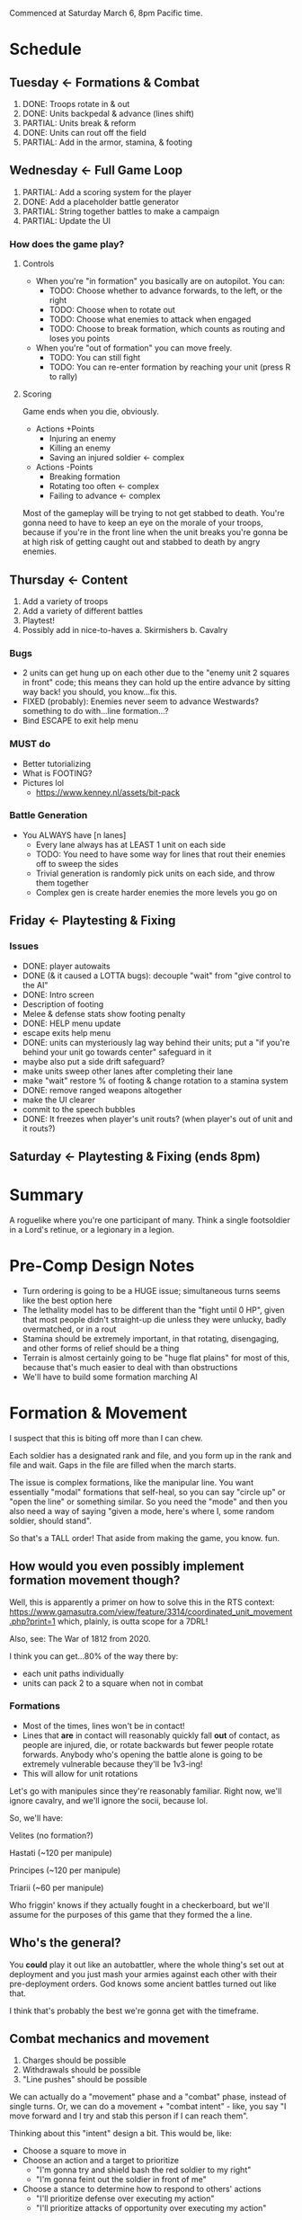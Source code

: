 Commenced at Saturday March 6, 8pm Pacific time.

* Schedule

** Tuesday <- Formations & Combat
1. DONE: Troops rotate in & out
2. DONE: Units backpedal & advance (lines shift)
3. PARTIAL: Units break & reform
4. DONE: Units can rout off the field
5. PARTIAL: Add in the armor, stamina, & footing

** Wednesday <- Full Game Loop
1. PARTIAL: Add a scoring system for the player
2. DONE: Add a placeholder battle generator
3. PARTIAL: String together battles to make a campaign
4. PARTIAL: Update the UI

*** How does the game *play*?

**** Controls

+ When you're "in formation" you basically are on autopilot. You can:
  - TODO: Choose whether to advance forwards, to the left, or the right
  - TODO: Choose when to rotate out
  - TODO: Choose what enemies to attack when engaged
  - TODO: Choose to break formation, which counts as routing and loses you points

+ When you're "out of formation" you can move freely.
  - TODO: You can still fight
  - TODO: You can re-enter formation by reaching your unit (press R to rally)

**** Scoring

Game ends when you die, obviously.

+ Actions +Points
  - Injuring an enemy
  - Killing an enemy
  - Saving an injured soldier <- complex

+ Actions -Points
  - Breaking formation
  - Rotating too often <- complex
  - Failing to advance <- complex

Most of the gameplay will be trying to not get stabbed to death. You're gonna
need to have to keep an eye on the morale of your troops, because if you're in
the front line when the unit breaks you're gonna be at high risk of getting
caught out and stabbed to death by angry enemies.

** Thursday <- Content
1. Add a variety of troops
2. Add a variety of different battles
3. Playtest!
4. Possibly add in nice-to-haves
  a. Skirmishers
  b. Cavalry

*** Bugs
+ 2 units can get hung up on each other due to the "enemy unit 2 squares in
  front" code; this means they can hold up the entire advance by sitting way
  back! you should, you know...fix this.
+ FIXED (probably): Enemies never seem to advance Westwards? something to do with...line formation...?
+ Bind ESCAPE to exit help menu

*** MUST do

+ Better tutorializing
+ What is FOOTING?
+ Pictures lol
  - https://www.kenney.nl/assets/bit-pack

*** Battle Generation

+ You ALWAYS have [n lanes]
  - Every lane always has at LEAST 1 unit on each side
  - TODO: You need to have some way for lines that rout their enemies off to sweep the sides
  - Trivial generation is randomly pick units on each side, and throw them together
  - Complex gen is create harder enemies the more levels you go on

** Friday <- Playtesting & Fixing
*** Issues
+ DONE: player autowaits
+ DONE (& it caused a LOTTA bugs): decouple "wait" from "give control to the AI"
+ DONE: Intro screen
+ Description of footing
+ Melee & defense stats show footing penalty
+ DONE: HELP menu update
+ escape exits help menu
+ DONE: units can mysteriously lag way behind their units; put a "if you're
  behind your unit go towards center" safeguard in it
+ maybe also put a side drift safeguard?
+ make units sweep other lanes after completing their lane
+ make "wait" restore % of footing & change rotation to a stamina system
+ DONE: remove ranged weapons altogether
+ make the UI clearer
+ commit to the speech bubbles
+ DONE: It freezes when player's unit routs? (when player's out of unit and it routs?)

** Saturday <- Playtesting & Fixing (ends 8pm)

* Summary

A roguelike where you're one participant of many. Think a single footsoldier in
a Lord's retinue, or a legionary in a legion.

* Pre-Comp Design Notes

+ Turn ordering is going to be a HUGE issue; simultaneous turns seems like the
  best option here
+ The lethality model has to be different than the "fight until 0 HP", given
  that most people didn't straight-up die unless they were unlucky, badly
  overmatched, or in a rout
+ Stamina should be extremely important, in that rotating, disengaging, and
  other forms of relief should be a thing
+ Terrain is almost certainly going to be "huge flat plains" for most of this,
  because that's much easier to deal with than obstructions
+ We'll have to build some formation marching AI

* Formation & Movement

I suspect that this is biting off more than I can chew.

Each soldier has a designated rank and file, and you form up in the rank and
file and wait. Gaps in the file are filled when the march starts.

The issue is complex formations, like the manipular line. You want essentially
"modal" formations that self-heal, so you can say "circle up" or "open the line"
or something similar. So you need the "mode" and then you also need a way of
saying "given a mode, here's where I, some random soldier, should stand".

So that's a TALL order! That aside from making the game, you know. fun.

** How would you even possibly implement formation movement though?

Well, this is apparently a primer on how to solve this in the RTS context:
https://www.gamasutra.com/view/feature/3314/coordinated_unit_movement.php?print=1
which, plainly, is outta scope for a 7DRL!

Also, see: The War of 1812 from 2020.

I think you can get...80% of the way there by:
+ each unit paths individually
+ units can pack 2 to a square when not in combat

*** Formations

+ Most of the times, lines won't be in contact!
+ Lines that *are* in contact will reasonably quickly fall *out* of contact, as
  people are injured, die, or rotate backwards but fewer people rotate
  forwards. Anybody who's opening the battle alone is going to be extremely
  vulnerable because they'll be 1v3-ing!
+ This will allow for unit rotations

Let's go with manipules since they're reasonably familiar. Right now, we'll
ignore cavalry, and we'll ignore the socii, because lol.

So, we'll have:

Velites (no formation?)

Hastati (~120 per manipule)

Principes (~120 per manipule)

Triarii (~60 per manipule)

Who friggin' knows if they actually fought in a checkerboard, but we'll assume
for the purposes of this game that they formed the a line.

** Who's the general?

You *could* play it out like an autobattler, where the whole thing's set out at
deployment and you just mash your armies against each other with their
pre-deployment orders. God knows some ancient battles turned out like that.

I think that's probably the best we're gonna get with the timeframe.

** Combat mechanics and movement

1. Charges should be possible
2. Withdrawals should be possible
3. "Line pushes" should be possible

We can actually do a "movement" phase and a "combat" phase, instead of single
turns. Or, we can do a movement + "combat intent" - like, you say "I move
forward and I try and stab this person if I can reach them".

Thinking about this "intent" design a bit. This would be, like:
+ Choose a square to move in
+ Choose an action and a target to prioritize
  - "I'm gonna try and shield bash the red soldier to my right"
  - "I'm gonna feint out the soldier in front of me"
+ Choose a stance to determine how to respond to others' actions
  - "I'll prioritize defense over executing my action"
  - "I'll prioritize attacks of opportunity over executing my action"

Then the turn could execute like:
+ Everybody moves or tries to move
  - Movements into or out of contested squares provoke attacks of opportunity
+ Everybody recognizes any actions coming towards them
+ Everybody responds to the actions

Thinking on it further, we can collapse "move" into "action". For example,
"march," "withdraw," and "charge" are all actions. It's basically just turning
your MOVE/ATTACK basics into activated abilities, no different from TOME's Dodge
move or something. That simplifies it a lot:

+ Action
+ Stance
  - Execute <- always execute your action
  - Defense <- execute your action if nobody is attacking you, otherwise defend
    (what happens if two duelists back do action=attack, stance=defend? they
    both...defend...?)
  - Opportunity <- switch your action to an attack if you see an opening (what
    is an opening? a provoked attack of opportunity? somebody losing their
    footing?)

See the issue with this is it doesn't actually solve the "you need to put people
into an ordered list and resolve them" issue, because...after each combatant
announces their 'intent' to use a move, Defend or Opportunity lets them attack
cancel out of it and do something completely different. So, if you have Heavy
Attack + Defense, and Heavy Attack provokes an AOA, but then the attack cancels
into a defense, does the guy who was gonna AOA the Heavy Attack do...what?

I think a better way to do this is:
+ Action
  - Aggressive <- Always execute
  - Defensive <- Only execute if you look 'safe'
+ Stance
  - Aggressive <- Take first AOA
  - Selective <- Take AOA only if it would kill
  - Conservative <- Take no AOAs

What happens if an enemy has an aggressive backwards move, and you have an
aggressive quick attack? Does the move resolve before, or after, the attack? I
think that both the attack and the move should resolve, and it should *also*
provke an AOA - I guess this makes withdrawing insanely dangerous!

How does the game handle two or more combatants ENDING their turns in the same
square?
+ They CLASH
  - Each gets an AOA against each other combatant
  - They roll an opposed Melee Attack check (repeated until victor), and the
    loser is ejected into a random friendly square, taking a significant amount
    of Footing damage. If there are no friendly squares present, the loser loses
    all Footing and is knocked down.
  - If all the combatants in the square are friendly, the first occupant of the
    square has the option to move to an adjacent unoccupied or friendly square;
    the process does NOT repeat, however!

How does the game handle two or more combatants STARTING their turns in the same
square?
+ Exactly the same as normal, EXCEPT:
  - Each combatant gets an AOA against each other combatant
  - Each combatant gets a significant penalty to all stats
  - If they end their turns in the same square, they CLASH

Actions:
+ Charge <- moves and attacks the target in the direction of movement with a momentum bonus
+ Covered Move <- moves and defends
+ Move <- moves and provokes an AOA from all adjacent to source square
+ Feint <- looks like an attack and reduces Footing
+ Quick Attack <- attack that does minor damage
+ Heavy Attack <- attack that does major damage and has a bonus to hit, but reduces Footing and provkes AOAs
+ Reposition <- significantly restores Footing
+ Defend <- significantly raises melee defense

*** Game Turn Phases

- Queue every action + Stance
- Resolve every stance
- Resolve every non-movement action
  - Resolve AOAs
- Resolve every movement action
  - Resolve AOAs
- Resolve collisions

*** Stats
Defensive
|---------+------------------------------------------------------------------------------------------|
| stat    | description                                                                              |
|---------+------------------------------------------------------------------------------------------|
| HP      | you run outta this you die                                                               |
| Armor   | modeled as another HP bar                                                                |
| Footing | if you run outta this you can get crit easy                                              |
| Stamina | similar to Total War, ALL actions cost this, resting regens, having less gives penalties |
| Wounds  | Not really a stat, but like BB wounds (cut this if you're running outta time)            |
|---------+------------------------------------------------------------------------------------------|
Offensive
|----------------+------------------------------------------+---------------------------------------------------------------------|
| stat           | usage                                    | description                                                         |
|----------------+------------------------------------------+---------------------------------------------------------------------|
| Melee Attack   | (melee attack - melee defense) < 1d100   | The % chance to hit a 'normal' enemy in combat; should start at ~50 |
| Ranged Attack  | (ranged attack - ranged defense) < 1d100 | The % chance to hit a 'normal' enemy in combat; should start at ~35 |
| Melee Defense  | static melee defense                     | Should start at ~15 for most troops                                 |
| Ranged Defense | static ranged defense                    | Should start at ~15 for most troops                                 |
|----------------+------------------------------------------+---------------------------------------------------------------------|

* Feature Priority List

1. Formation Deployment & Movement
2. Simple HP-Based Combat
3. Formation Reformation & Complex Movement
4. Agent-Based Movement
5. Player Win Condition
6. Procedural Battlefields
7. Complex Combat

